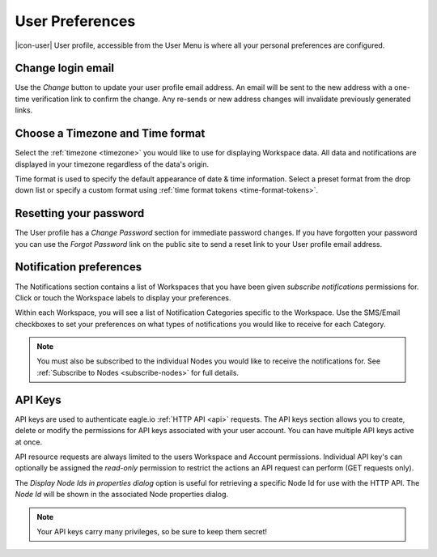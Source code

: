 .. _user-preferences:

User Preferences
================

|icon-user| User profile, accessible from the User Menu is where all your personal preferences are configured.

.. raw:: latex

    \vspace{-10pt}

.. only:: not latex

	.. image:: user_profile_overview.png
		:scale: 50 %

	| 

.. only:: latex
	
	| 

	.. image:: user_profile_overview.png

.. only:: not latex

    |
    
Change login email
------------------
Use the *Change* button to update your user profile email address. An email will be sent to the new address with a one-time verification link to confirm the change. Any re-sends or new address changes will invalidate previously generated links.

.. only:: not latex

    |
    
Choose a Timezone and Time format
---------------------------------
Select the :ref:`timezone <timezone>` you would like to use for displaying Workspace data. All data and notifications are displayed in your timezone regardless of the data's origin.

Time format is used to specify the default appearance of date & time information. Select a preset format from the drop down list or specify a custom format using :ref:`time format tokens <time-format-tokens>`.

.. only:: not latex

    |
    
Resetting your password
-----------------------
The User profile has a *Change Password* section for immediate password changes.
If you have forgotten your password you can use the *Forgot Password* link on the public site to send a reset link to your User profile email address.

.. only:: not latex

    |
    
.. _user-notification-preferences:

Notification preferences
------------------------
The Notifications section contains a list of Workspaces that you have been given *subscribe notifications* permissions for.
Click or touch the Workspace labels to display your preferences.

.. raw:: latex

    \vspace{-10pt}

.. only:: not latex

	.. image:: user_profile_notification.jpg
		:scale: 50 %

	| 

.. only:: latex

	| 

	.. image:: user_profile_notification.jpg
	

Within each Workspace, you will see a list of Notification Categories specific to the Workspace.
Use the SMS/Email checkboxes to set your preferences on what types of notifications you would like to receive for each Category.

.. note:: 
	You must also be subscribed to the individual Nodes you would like to receive the notifications for. See :ref:`Subscribe to Nodes <subscribe-nodes>` for full details.

.. only:: not latex

    |
    
.. _user-api-keys:

API Keys
---------
API keys are used to authenticate eagle.io :ref:`HTTP API <api>` requests.
The API keys section allows you to create, delete or modify the permissions for API keys associated with your user account.
You can have multiple API keys active at once. 

API resource requests are always limited to the users Workspace and Account permissions. 
Individual API key's can optionally be assigned the *read-only* permission to restrict the actions an API request can perform (GET requests only).

.. raw:: latex

    \vspace{-10pt}

.. only:: not latex

	.. image:: user_profile_apikeys.jpg
		:scale: 50 %

	| 

.. only:: latex

	| 

	.. image:: user_profile_apikeys.jpg

The *Display Node Ids in properties dialog* option is useful for retrieving a specific Node Id for use with the HTTP API. The *Node Id* will be shown in the associated Node properties dialog.

.. note::
	Your API keys carry many privileges, so be sure to keep them secret!


.. raw:: latex

    \newpage
    
